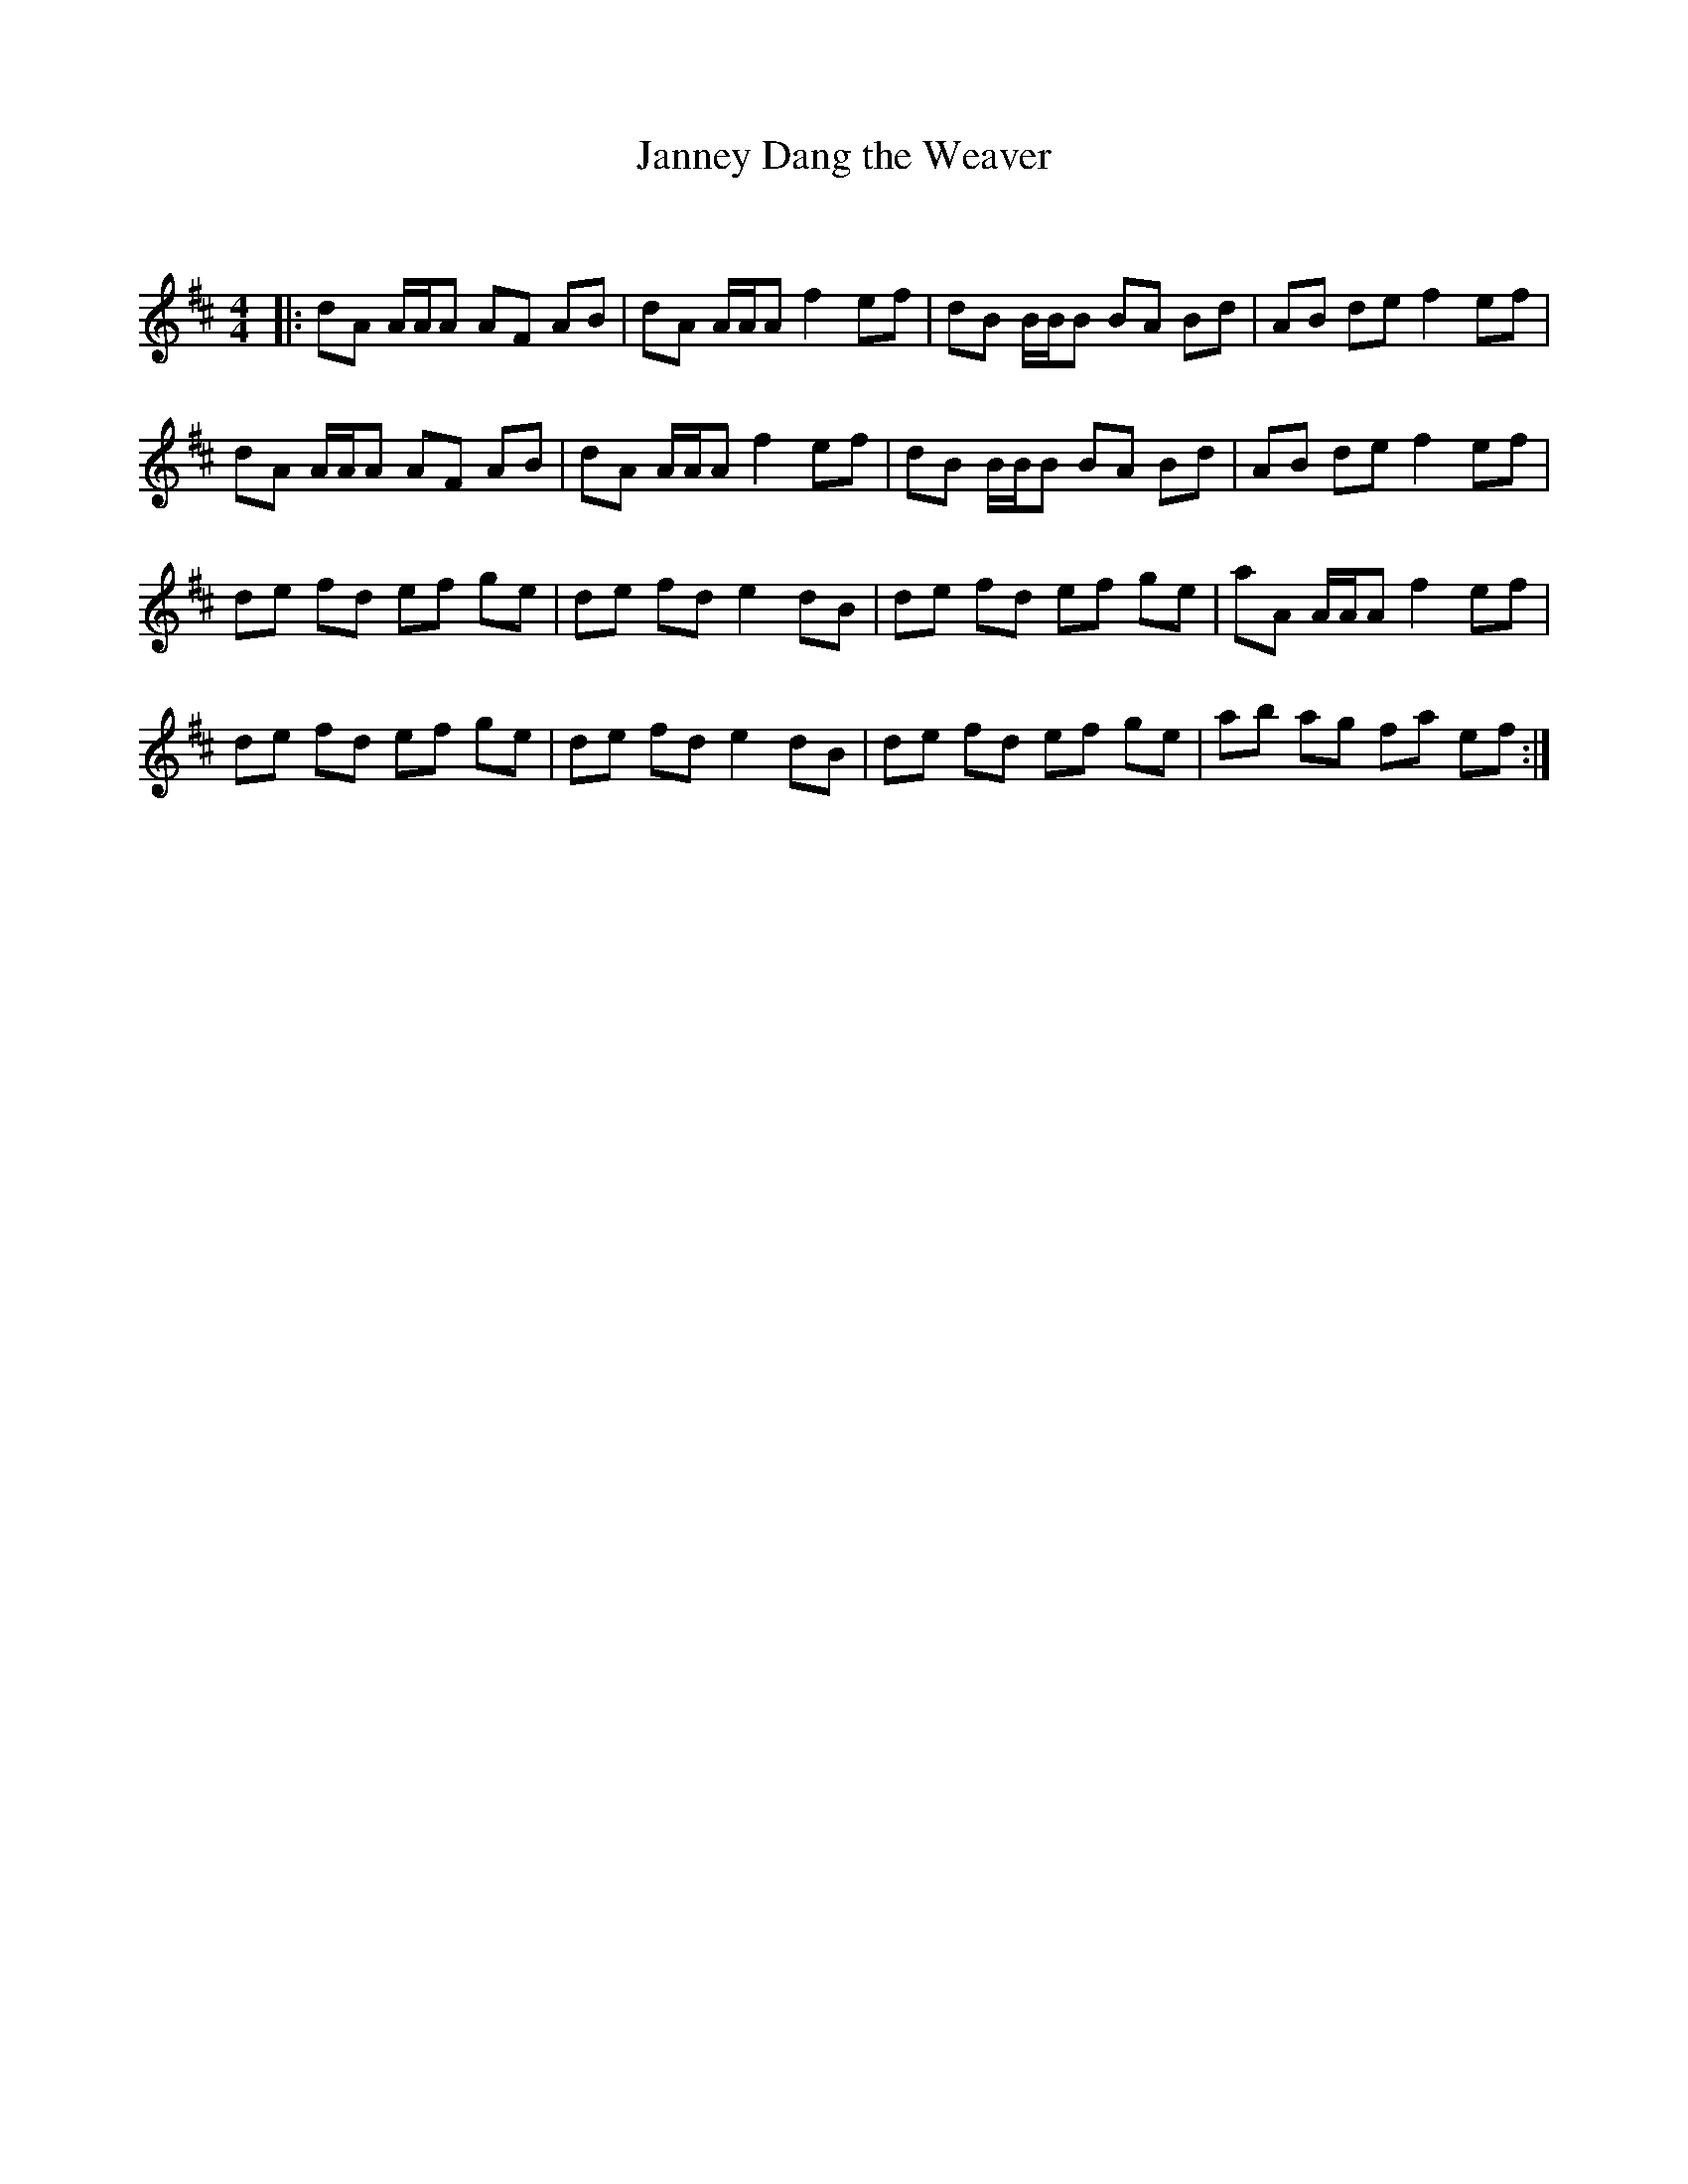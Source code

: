 X:1
T: Janney Dang the Weaver
C:
R:Reel
Q: 100
K:D
M:4/4
L:1/8
|:dA A1/2A1/2A AF AB|dA A1/2A1/2A f2 ef|dB B1/2B1/2B BA Bd|AB de f2 ef|
dA A1/2A1/2A AF AB|dA A1/2A1/2A f2 ef|dB B1/2B1/2B BA Bd|AB de f2 ef|
de fd ef ge|de fd e2 dB|de fd ef ge|aA A1/2A1/2A f2 ef|
de fd ef ge|de fd e2 dB|de fd ef ge|ab ag fa ef:|
